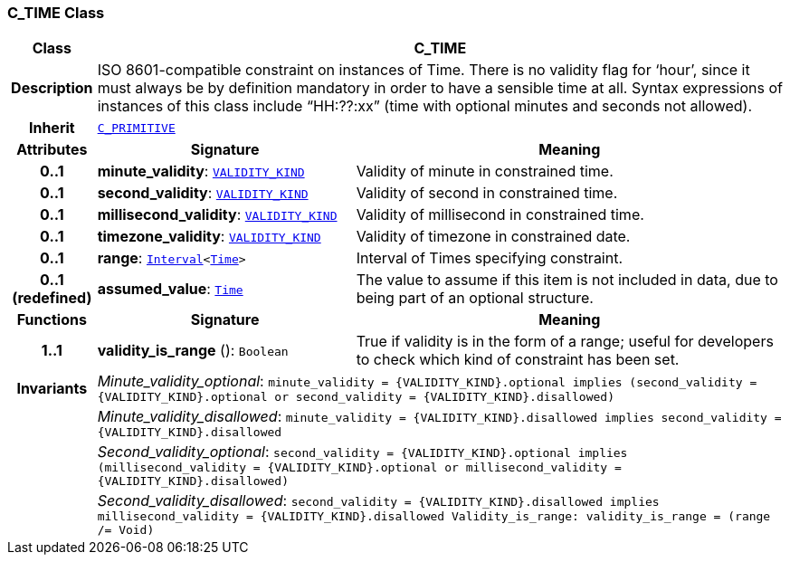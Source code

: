 === C_TIME Class

[cols="^1,3,5"]
|===
h|*Class*
2+^h|*C_TIME*

h|*Description*
2+a|ISO 8601-compatible constraint on instances of Time. There is no validity flag for ‘hour’, since it must always be by definition mandatory in order to have a sensible time at all. Syntax expressions of instances of this class include “HH:??:xx” (time with optional minutes and seconds not allowed).

h|*Inherit*
2+|`<<_c_primitive_class,C_PRIMITIVE>>`

h|*Attributes*
^h|*Signature*
^h|*Meaning*

h|*0..1*
|*minute_validity*: `link:/releases/BASE/{base_release}/definitions.html#_validity_kind_enumeration[VALIDITY_KIND^]`
a|Validity of minute in constrained time.

h|*0..1*
|*second_validity*: `link:/releases/BASE/{base_release}/definitions.html#_validity_kind_enumeration[VALIDITY_KIND^]`
a|Validity of second in constrained time.

h|*0..1*
|*millisecond_validity*: `link:/releases/BASE/{base_release}/definitions.html#_validity_kind_enumeration[VALIDITY_KIND^]`
a|Validity of millisecond in constrained time.

h|*0..1*
|*timezone_validity*: `link:/releases/BASE/{base_release}/definitions.html#_validity_kind_enumeration[VALIDITY_KIND^]`
a|Validity of timezone in constrained date.

h|*0..1*
|*range*: `link:/releases/BASE/{base_release}/base_types.html#_interval_class[Interval^]<link:/releases/BASE/{base_release}/base_types.html#_time_class[Time^]>`
a|Interval of Times specifying constraint.

h|*0..1 +
(redefined)*
|*assumed_value*: `link:/releases/BASE/{base_release}/base_types.html#_time_class[Time^]`
a|The value to assume if this item is not included in data, due to being part of an optional structure.
h|*Functions*
^h|*Signature*
^h|*Meaning*

h|*1..1*
|*validity_is_range* (): `Boolean`
a|True if validity is in the form of a range; useful for developers to check which kind of constraint has been set.

h|*Invariants*
2+a|__Minute_validity_optional__: `minute_validity = {VALIDITY_KIND}.optional implies (second_validity = {VALIDITY_KIND}.optional or second_validity = {VALIDITY_KIND}.disallowed)`

h|
2+a|__Minute_validity_disallowed__: `minute_validity = {VALIDITY_KIND}.disallowed implies second_validity = {VALIDITY_KIND}.disallowed`

h|
2+a|__Second_validity_optional__: `second_validity = {VALIDITY_KIND}.optional implies (millisecond_validity = {VALIDITY_KIND}.optional or millisecond_validity = {VALIDITY_KIND}.disallowed)`

h|
2+a|__Second_validity_disallowed__: `second_validity = {VALIDITY_KIND}.disallowed implies millisecond_validity = {VALIDITY_KIND}.disallowed Validity_is_range: validity_is_range = (range /= Void)`
|===
